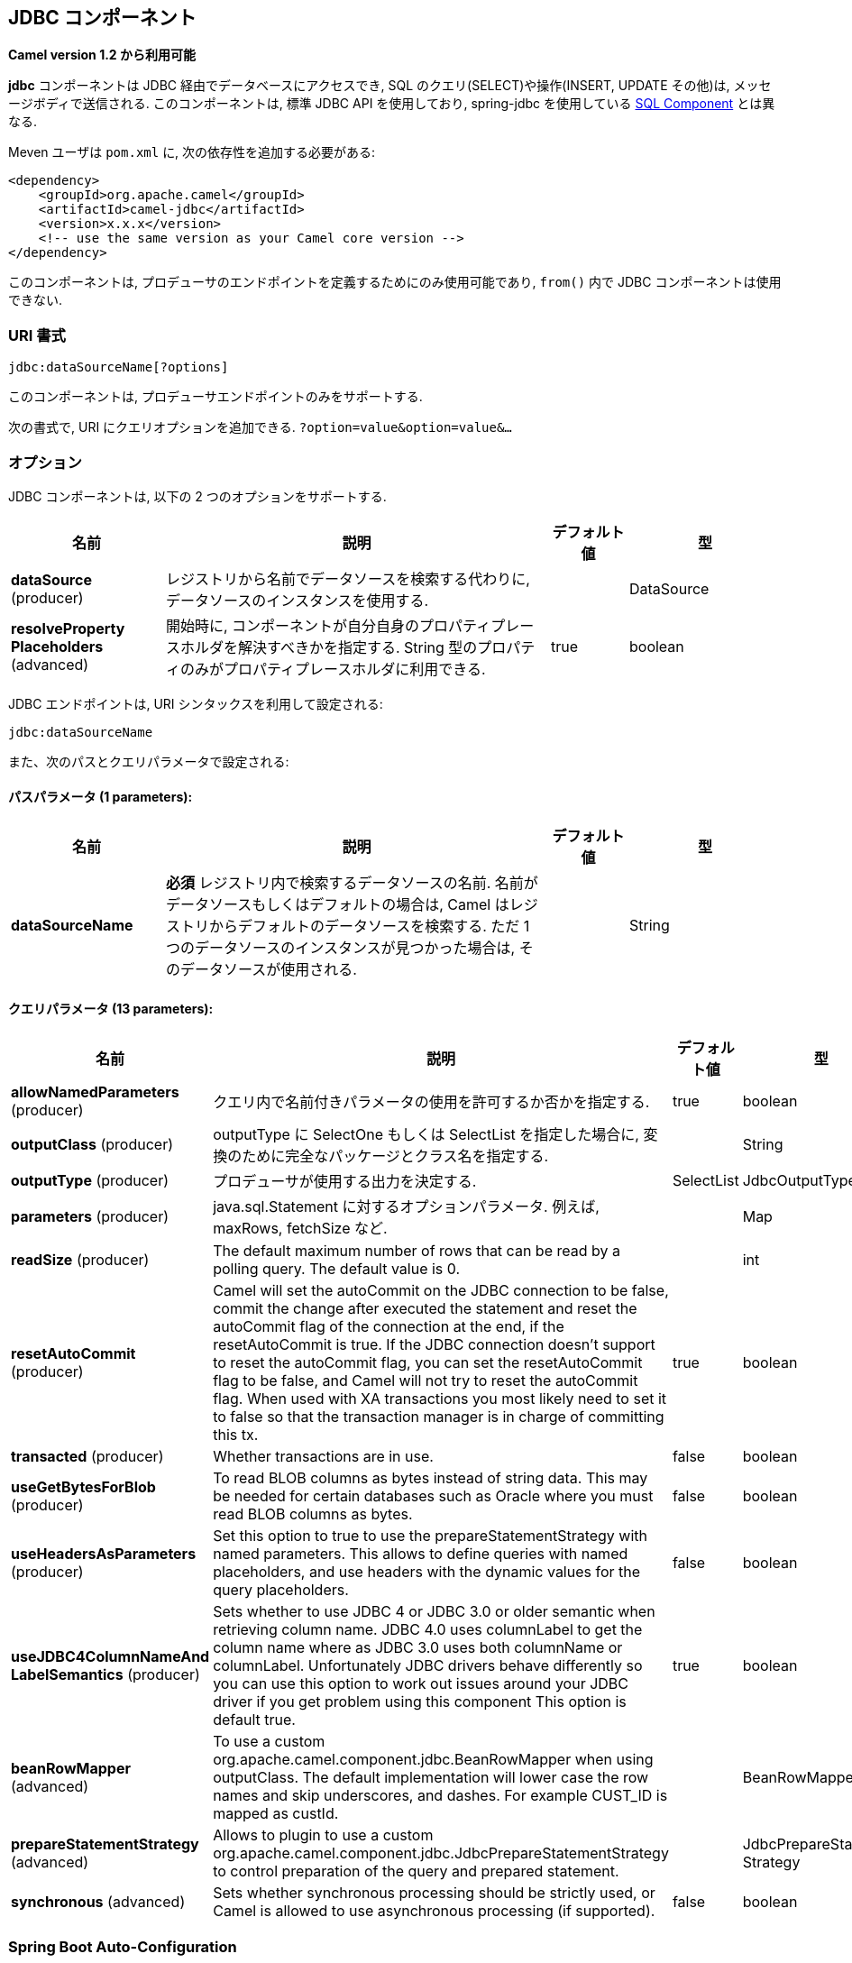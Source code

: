 [[jdbc-component]]
== JDBC コンポーネント

*Camel version 1.2 から利用可能*

*jdbc* コンポーネントは JDBC 経由でデータベースにアクセスでき, 
SQL のクエリ(SELECT)や操作(INSERT, UPDATE その他)は, メッセージボディで送信される.
このコンポーネントは, 標準 JDBC API を使用しており, 
spring-jdbc を使用している <<sql-component,SQL Component>> とは異なる.

Meven ユーザは `pom.xml` に, 次の依存性を追加する必要がある:

[source,xml]
----
<dependency>
    <groupId>org.apache.camel</groupId>
    <artifactId>camel-jdbc</artifactId>
    <version>x.x.x</version>
    <!-- use the same version as your Camel core version -->
</dependency>
----

このコンポーネントは, プロデューサのエンドポイントを定義するためにのみ使用可能であり,
`from()` 内で JDBC コンポーネントは使用できない.

=== URI 書式

[source,text]
----
jdbc:dataSourceName[?options]
----

このコンポーネントは, プロデューサエンドポイントのみをサポートする.

次の書式で, URI にクエリオプションを追加できる.
`?option=value&option=value&...`

=== オプション

// component options: START
JDBC コンポーネントは, 以下の 2 つのオプションをサポートする.



[width="100%",cols="2,5,^1,2",options="header"]
|===
| 名前 | 説明 | デフォルト値 | 型
| *dataSource* (producer) | レジストリから名前でデータソースを検索する代わりに, データソースのインスタンスを使用する. |  | DataSource
| *resolveProperty Placeholders* (advanced) | 開始時に, コンポーネントが自分自身のプロパティプレースホルダを解決すべきかを指定する. String 型のプロパティのみがプロパティプレースホルダに利用できる. | true | boolean
|===
// component options: END






// endpoint options: START
JDBC エンドポイントは, URI シンタックスを利用して設定される:

----
jdbc:dataSourceName
----

また、次のパスとクエリパラメータで設定される:

==== パスパラメータ (1 parameters):


[width="100%",cols="2,5,^1,2",options="header"]
|===
| 名前 | 説明 | デフォルト値 | 型
| *dataSourceName* | *必須* レジストリ内で検索するデータソースの名前. 名前がデータソースもしくはデフォルトの場合は, Camel はレジストリからデフォルトのデータソースを検索する. ただ 1 つのデータソースのインスタンスが見つかった場合は, そのデータソースが使用される. |  | String
|===


==== クエリパラメータ (13 parameters):


[width="100%",cols="2,5,^1,2",options="header"]
|===
| 名前 | 説明 | デフォルト値 | 型
| *allowNamedParameters* (producer) | クエリ内で名前付きパラメータの使用を許可するか否かを指定する. | true | boolean
| *outputClass* (producer) | outputType に SelectOne もしくは SelectList を指定した場合に, 変換のために完全なパッケージとクラス名を指定する. |  | String
| *outputType* (producer) | プロデューサが使用する出力を決定する. | SelectList | JdbcOutputType
| *parameters* (producer) | java.sql.Statement に対するオプションパラメータ. 例えば, maxRows, fetchSize など. |  | Map
| *readSize* (producer) | The default maximum number of rows that can be read by a polling query. The default value is 0. |  | int
| *resetAutoCommit* (producer) | Camel will set the autoCommit on the JDBC connection to be false, commit the change after executed the statement and reset the autoCommit flag of the connection at the end, if the resetAutoCommit is true. If the JDBC connection doesn't support to reset the autoCommit flag, you can set the resetAutoCommit flag to be false, and Camel will not try to reset the autoCommit flag. When used with XA transactions you most likely need to set it to false so that the transaction manager is in charge of committing this tx. | true | boolean
| *transacted* (producer) | Whether transactions are in use. | false | boolean
| *useGetBytesForBlob* (producer) | To read BLOB columns as bytes instead of string data. This may be needed for certain databases such as Oracle where you must read BLOB columns as bytes. | false | boolean
| *useHeadersAsParameters* (producer) | Set this option to true to use the prepareStatementStrategy with named parameters. This allows to define queries with named placeholders, and use headers with the dynamic values for the query placeholders. | false | boolean
| *useJDBC4ColumnNameAnd LabelSemantics* (producer) | Sets whether to use JDBC 4 or JDBC 3.0 or older semantic when retrieving column name. JDBC 4.0 uses columnLabel to get the column name where as JDBC 3.0 uses both columnName or columnLabel. Unfortunately JDBC drivers behave differently so you can use this option to work out issues around your JDBC driver if you get problem using this component This option is default true. | true | boolean
| *beanRowMapper* (advanced) | To use a custom org.apache.camel.component.jdbc.BeanRowMapper when using outputClass. The default implementation will lower case the row names and skip underscores, and dashes. For example CUST_ID is mapped as custId. |  | BeanRowMapper
| *prepareStatementStrategy* (advanced) | Allows to plugin to use a custom org.apache.camel.component.jdbc.JdbcPrepareStatementStrategy to control preparation of the query and prepared statement. |  | JdbcPrepareStatement Strategy
| *synchronous* (advanced) | Sets whether synchronous processing should be strictly used, or Camel is allowed to use asynchronous processing (if supported). | false | boolean
|===
// endpoint options: END

// spring-boot-auto-configure options: START
=== Spring Boot Auto-Configuration

Spring Boot を利用する場合は, 自動設定を有効にするために, 次の Maven 依存性を使用していることを確認すること:

[source,xml]
----
<dependency>
  <groupId>org.apache.camel</groupId>
  <artifactId>camel-jdbc-starter</artifactId>
  <version>x.x.x</version>
  <!-- use the same version as your Camel core version -->
</dependency>
----


このコンポーネントは, 以下の 3 つのオプションをサポートする.



[width="100%",cols="2,5,^1,2",options="header"]
|===
| 名前 | 説明 | デフォルト値 | 型
| *camel.component.jdbc.data-source* | レジストリから名前でデータソースを検索する代わりに使用するデータソースのインスタンス.オプションは javax.sql.DataSource 型である. |  | String
| *camel.component.jdbc.enabled* | jdbc コンポーネントを有効化する | true | Boolean
| *camel.component.jdbc.resolve-property-placeholders* | 起動時にコンポーネントが, プロパティプレースホルダを解決するか否かを決定する. String 型であるプロパティのみがプロパティプレースホルダを使用できる. | true | Boolean
|===
// spring-boot-auto-configure options: END

=== 結果

デフォルトでは, 結果は `ArrayList<HashMap<String, Object>>` として OUT ボディ内に設定されて返却される.
`List` オブジェクトは行のリストを含んでおり, `Map` はカラム名として `String` を保持した各行の値を含んでいる.
結果を制御するために, オプションの `outputType` が使用できる.

*注意:* このコンポーネントは, `Map` 内でキーとしてカラム名を返却するために `ResultSetMetaData` を取得する.

==== Message ヘッダ

[width="100%",cols="10%,90%",options="header",]
|===
|ヘッダ |説明

|`CamelJdbcRowCount` |クエリが `SELECT` だった場合に, OUT ヘッダのこの値に取得した行数が返却されるようにする.

|`CamelJdbcUpdateCount` |クエリが `UPDATE` だった場合に, OUT ヘッダこの値に更新した行数が返却されるようにする.

|`CamelGeneratedKeysRows` |*Camel 2.10:* 生成されたキーを含む行.

|`CamelGeneratedKeysRowCount` |*Camel 2.10:* 生成されたキーを含む行数.

|`CamelJdbcColumnNames` |*Camel 2.11.1:* `java.util.Set` 型で ResultSet 内にあるカラム名.

|`CamelJdbcParametes` |*Camel 2.12:* `useHeadersAsParameters` が有効だった場合に, 使用されているヘッダの `java.util.Map`.
|===

=== キーの生成

*Camel 2.10 から利用可能*

INSERT 文を使ってデータを挿入すると, RDBMS は自動生成されたキーをサポートする場合がある.
<<jdbc-component,JDBC>> プロデューサに, 自動生成されたキーをヘッダに設定して返却するように指定することが可能である. +
そのためには, ヘッダに `CamelRetrieveGeneratedKeys=true` を設定する.
この設定により, 自動生成されたキーは上記の表のキーと共にヘッダに設定されて返却される。

より詳細な情報は
https://svn.apache.org/repos/asf/camel/trunk/components/camel-jdbc/src/test/java/org/apache/camel/component/jdbc/JdbcGeneratedKeysTest.java[unit
test] を参照すること.

自動生成キーを使用することは, 名前付きパラメータと同時には機能しない.

=== 名前付きパラメータの使用

*Camel 2.12 から利用可能*

以下のルートでは, プロジェクトテーブルから全てのプロジェクトを取得して使用としている.
SQL クエリが, :?lic と :?min. の 2 つのパラメータを持っていることに注意すること. +
Camel はメッセージヘッダから, これらのパラメータを検索する. この例では, 名前付きパラメータのために
2 つの定数の値を 2 つのヘッダに設定していることに注意すること:

[source,java]
----
  from("direct:projects")
     .setHeader("lic", constant("ASF"))
     .setHeader("min", constant(123))
     .setBody("select * from projects where license = :?lic and id > :?min order by id")
     .to("jdbc:myDataSource?useHeadersAsParameters=true")
----

ヘッダの値を `java.util.Map` 内に保持することもできて, その場合はキー名を `CamelJdbcParameters` としてヘッダに格納すること.

=== サンプル

以下の例では, カスタマー表から行を取得している.

まず, `testdb` として Camel にデータソースを登録する:

それから SQL が実行されるように JDBC コンポーネントへのルートを定義する.
前の手順で, 登録した `testdb` データソースをどのように参照しているかに注意すること:

もしくは Spring のように, 以下のようにして `DataSource` を作成することも可能である:

エンドポイントを作成し, IN メッセージのボディに SQL クエリを追加して, exchange を送信する.
クエリの結果は OUT ボディに設定されて返却される:

ResultSet で行全体を扱うよりも, 1 行ずつ扱いたい場合は, Splitter EIP を使用する必要がある:

[source,java]
----
from("direct:hello")
// here we split the data from the testdb into new messages one by one
// so the mock endpoint will receive a message per row in the table
// the StreamList option allows to stream the result of the query without creating a List of rows
// and notice we also enable streaming mode on the splitter
.to("jdbc:testdb?outputType=StreamList")
  .split(body()).streaming()
  .to("mock:result");
----

=== サンプル - 毎分データベースをポーリングする

JDBC コンポーネントを使用してデータベースをポーリングしたい場合は, 
JDBC コンポーネントと <<timer-component,Timer>> や <<quartz-component,Quartz>> などのポーリングスケジューラと連結する必要がある.
以下の例では, 60 秒毎にデータベースからデータを取得している:

[source,java]
----
from("timer://foo?period=60000")
  .setBody(constant("select * from customer"))
  .to("jdbc:testdb")
  .to("activemq:queue:customers");
----

=== サンプル - データソース間でのデータ移動

データのクエリでよくあるユースケースは, データ処理を行って別のデータソースに移すことである (ETL 操作).
以下の例では, 新規顧客のレコードを 1 時間ごとに取得元テーブルから取得して, フィルタと変換を行い転送先テーブルに移している:

[source,java]
----
from("timer://MoveNewCustomersEveryHour?period=3600000")
    .setBody(constant("select * from customer where create_time > (sysdate-1/24)"))
    .to("jdbc:testdb")
    .split(body())
        .process(new MyCustomerProcessor()) //filter/transform results as needed
        .setBody(simple("insert into processed_customer values('${body[ID]}','${body[NAME]}')"))
        .to("jdbc:testdb");
----

